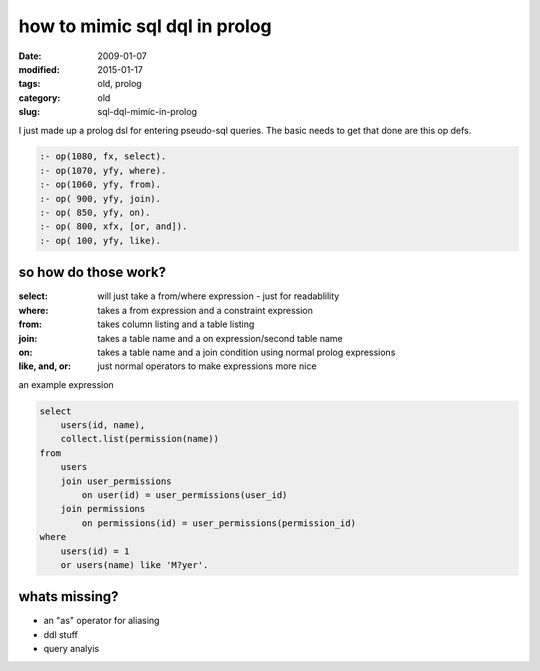 ==============================
how to mimic sql dql in prolog
==============================

:date: 2009-01-07
:modified: 2015-01-17
:tags: old, prolog
:category: old
:slug: sql-dql-mimic-in-prolog


I just made up a prolog dsl for entering pseudo-sql queries.
The basic needs to get that done are this op defs.

.. code:: prolog

    :- op(1080, fx, select).
    :- op(1070, yfy, where).
    :- op(1060, yfy, from).
    :- op( 900, yfy, join).
    :- op( 850, yfy, on).
    :- op( 800, xfx, [or, and]).
    :- op( 100, yfy, like).

so how do those work?
=====================



:select:          will just take a from/where expression - just for readablility
:where:           takes a from expression and a constraint expression
:from:            takes column listing and a table listing
:join:            takes a table name and a on expression/second table name
:on:              takes a table name and a join condition using normal prolog expressions
:like, and, or:   just normal operators to make expressions more nice


an example expression

.. code:: prolog

    select
        users(id, name),
        collect.list(permission(name))
    from
        users
        join user_permissions
            on user(id) = user_permissions(user_id)
        join permissions
            on permissions(id) = user_permissions(permission_id)
    where
        users(id) = 1
        or users(name) like 'M?yer'.



whats missing?
==============

* an "as" operator for aliasing
* ddl stuff
* query analyis
